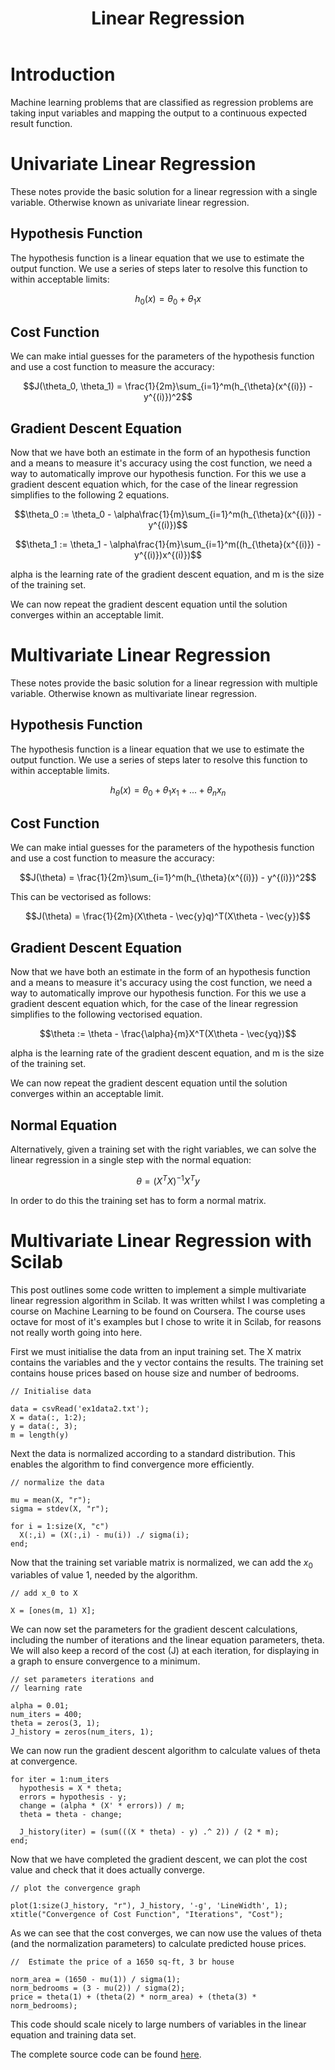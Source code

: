 #+TITLE: Linear Regression

* Introduction

  Machine learning problems that are classified as regression problems
  are taking input variables and mapping the output to a continuous
  expected result function. 

* Univariate Linear Regression

  These notes provide the basic solution for
  a linear regression with a single variable. Otherwise known as
  univariate linear regression.

** Hypothesis Function

   The hypothesis function is a linear equation that we use to
   estimate the output function. We use a series of steps later to
   resolve this function to within acceptable limits:

   $$h_0(x) = \theta_0 + \theta_1x$$

** Cost Function

   We can make intial guesses for the parameters of the hypothesis
   function and use a cost function to measure the accuracy:

   $$J(\theta_0, \theta_1) =
   \frac{1}{2m}\sum_{i=1}^m(h_{\theta}(x^{(i)}) - y^{(i)})^2$$

** Gradient Descent Equation

   Now that we have both an estimate in the form of an hypothesis
   function and a means to measure it's accuracy using the cost
   function, we need a way to automatically improve our hypothesis
   function. For this we use a gradient descent equation which, for
   the case of the linear regression simplifies to the following 2
   equations.

   $$\theta_0 := \theta_0 -
   \alpha\frac{1}{m}\sum_{i=1}^m(h_{\theta}(x^{(i)}) - y^{(i)})$$

   $$\theta_1 := \theta_1 -
   \alpha\frac{1}{m}\sum_{i=1}^m((h_{\theta}(x^{(i)}) - y^{(i)})x^{(i)})$$

   alpha is the learning rate of the gradient descent equation, and m
   is the size of the training set.

   We can now repeat the gradient descent equation until the solution
   converges within an acceptable limit.

* Multivariate Linear Regression

  These notes provide the basic solution for a linear regression with
  multiple variable. Otherwise known as multivariate linear
  regression.

** Hypothesis Function

   The hypothesis function is a linear equation that we use to
   estimate the output function. We use a series of steps later to
   resolve this function to within acceptable limits.

   $$h_\theta(x) = \theta_0 + \theta_1x_1 + ... + \theta_nx_n$$

** Cost Function
   
   We can make intial guesses for the parameters of the hypothesis
   function and use a cost function to measure the accuracy:

   $$J(\theta) =
   \frac{1}{2m}\sum_{i=1}^m(h_{\theta}(x^{(i)}) - y^{(i)})^2$$

   This can be vectorised as follows:

   $$J(\theta) = \frac{1}{2m}(X\theta - \vec{y}q)^T(X\theta - \vec{y})$$

** Gradient Descent Equation

   Now that we have both an estimate in the form of an hypothesis
   function and a means to measure it's accuracy using the cost
   function, we need a way to automatically improve our hypothesis
   function. For this we use a gradient descent equation which, for
   the case of the linear regression simplifies to the following
   vectorised equation.

   $$\theta := \theta - \frac{\alpha}{m}X^T(X\theta - \vec{yq})$$

   alpha is the learning rate of the gradient descent equation, and m
   is the size of the training set.

   We can now repeat the gradient descent equation until the solution
   converges within an acceptable limit.

** Normal Equation
   
   Alternatively, given a training set with the right variables, we
   can solve the linear regression in a single step with the normal
   equation:

   $$\theta = (X^TX)^{-1}X^Ty$$

   In order to do this the training set has to form a normal matrix.


* Multivariate Linear Regression with Scilab

  This post outlines some code written to implement a simple
  multivariate linear regression algorithm in Scilab. It was written
  whilst I was completing a course on Machine Learning to be found on
  Coursera. The course uses octave for most of it's examples but
  I chose to write it in Scilab, for reasons not really worth going
  into here.

  First we must initialise the data from an input training set. The X
  matrix contains the variables and the y vector contains the
  results. The training set contains house prices based on house size
  and number of bedrooms.

#+BEGIN_SRC octave +n -r
  // Initialise data

  data = csvRead('ex1data2.txt');
  X = data(:, 1:2);
  y = data(:, 3);
  m = length(y)
#+END_SRC

  Next the data is normalized according to a standard
  distribution. This enables the algorithm to find convergence more
  efficiently.

#+BEGIN_SRC octave +n -r
  // normalize the data

  mu = mean(X, "r");
  sigma = stdev(X, "r");

  for i = 1:size(X, "c")
    X(:,i) = (X(:,i) - mu(i)) ./ sigma(i);
  end;
#+END_SRC

  Now that the training set variable matrix is normalized, we can add
  the $x_0$ variables of value 1, needed by the algorithm.

#+BEGIN_SRC octave +n -r
  // add x_0 to X

  X = [ones(m, 1) X];
#+END_SRC

  We can now set the parameters for the gradient descent calculations,
  including the number of iterations and the linear equation
  parameters, theta. We will also keep a record of the cost (J) at
  each iteration, for displaying in a graph to ensure convergence to a
  minimum.

#+BEGIN_SRC octave +n -r
  // set parameters iterations and
  // learning rate

  alpha = 0.01;
  num_iters = 400;
  theta = zeros(3, 1);
  J_history = zeros(num_iters, 1);
#+END_SRC

  We can now run the gradient descent algorithm to calculate values of
  theta at convergence.

#+BEGIN_SRC octave +n -r
  for iter = 1:num_iters
    hypothesis = X * theta;
    errors = hypothesis - y;
    change = (alpha * (X' * errors)) / m;
    theta = theta - change;

    J_history(iter) = (sum(((X * theta) - y) .^ 2)) / (2 * m);
  end;
#+END_SRC

  Now that we have completed the gradient descent, we can plot the cost
  value and check that it does actually converge.

#+BEGIN_SRC octave +n -r
  // plot the convergence graph

  plot(1:size(J_history, "r"), J_history, '-g', 'LineWidth', 1);
  xtitle("Convergence of Cost Function", "Iterations", "Cost");
#+END_SRC

  [[file:multi_example_cost.png]]

  As we can see that the cost converges, we can now use the values of
  theta (and the normalization parameters) to calculate predicted
  house prices.

#+BEGIN_SRC octave +n -r
  //  Estimate the price of a 1650 sq-ft, 3 br house

  norm_area = (1650 - mu(1)) / sigma(1);
  norm_bedrooms = (3 - mu(2)) / sigma(2);
  price = theta(1) + (theta(2) * norm_area) + (theta(3) * norm_bedrooms);
#+END_SRC

  This code should scale nicely to large numbers of variables in the
  linear equation and training data set.

  The complete source code can be found [[file:lin-reg.sci][here]].
